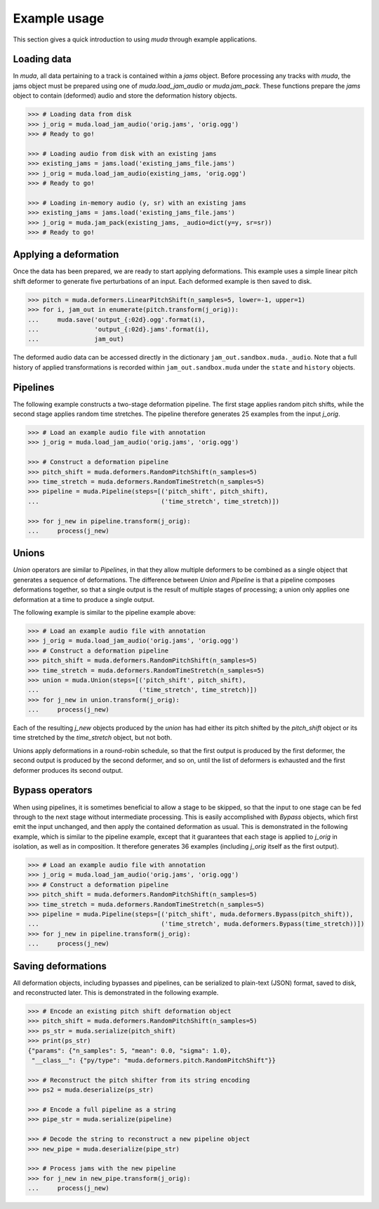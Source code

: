.. _examples:

Example usage
=============

This section gives a quick introduction to using `muda` through example applications.

Loading data
^^^^^^^^^^^^

In `muda`, all data pertaining to a track is contained within a `jams` object.
Before processing any tracks with `muda`, the jams object must be prepared using one of
`muda.load_jam_audio` or `muda.jam_pack`.  These functions prepare the `jams` object to
contain (deformed) audio and store the deformation history objects.


.. code-block:: python

    >>> # Loading data from disk
    >>> j_orig = muda.load_jam_audio('orig.jams', 'orig.ogg')
    >>> # Ready to go!

    >>> # Loading audio from disk with an existing jams
    >>> existing_jams = jams.load('existing_jams_file.jams')
    >>> j_orig = muda.load_jam_audio(existing_jams, 'orig.ogg')
    >>> # Ready to go!

    >>> # Loading in-memory audio (y, sr) with an existing jams
    >>> existing_jams = jams.load('existing_jams_file.jams')
    >>> j_orig = muda.jam_pack(existing_jams, _audio=dict(y=y, sr=sr))
    >>> # Ready to go!


Applying a deformation
^^^^^^^^^^^^^^^^^^^^^^
Once the data has been prepared, we are ready to start applying deformations.
This example uses a simple linear pitch shift deformer to generate five perturbations of
an input.  Each deformed example is then saved to disk.

.. code-block:: python

    >>> pitch = muda.deformers.LinearPitchShift(n_samples=5, lower=-1, upper=1)
    >>> for i, jam_out in enumerate(pitch.transform(j_orig)):
    ...     muda.save('output_{:02d}.ogg'.format(i),
    ...               'output_{:02d}.jams'.format(i),
    ...               jam_out)

The deformed audio data can be accessed directly in the dictionary
``jam_out.sandbox.muda._audio``.  Note that a full history of applied transformations 
is recorded within ``jam_out.sandbox.muda`` under the ``state`` and ``history`` objects.

Pipelines
^^^^^^^^^

The following example constructs a two-stage deformation pipeline.  The first stage
applies random pitch shifts, while the second stage applies random time stretches.
The pipeline therefore generates 25 examples from the input `j_orig`.

.. code-block:: python

    >>> # Load an example audio file with annotation
    >>> j_orig = muda.load_jam_audio('orig.jams', 'orig.ogg')

    >>> # Construct a deformation pipeline
    >>> pitch_shift = muda.deformers.RandomPitchShift(n_samples=5)
    >>> time_stretch = muda.deformers.RandomTimeStretch(n_samples=5)
    >>> pipeline = muda.Pipeline(steps=[('pitch_shift', pitch_shift),
    ...                                 ('time_stretch', time_stretch)])

    >>> for j_new in pipeline.transform(j_orig):
    ...     process(j_new)

Unions
^^^^^^

`Union` operators are similar to `Pipelines`, in that they allow multiple deformers to be
combined as a single object that generates a sequence of deformations.
The difference between `Union` and `Pipeline` is that a pipeline composes deformations
together, so that a single output is the result of multiple stages of processing;
a union only applies one deformation at a time to produce a single output.

The following example is similar to the pipeline example above:

.. code-block:: python

    >>> # Load an example audio file with annotation
    >>> j_orig = muda.load_jam_audio('orig.jams', 'orig.ogg')
    >>> # Construct a deformation pipeline
    >>> pitch_shift = muda.deformers.RandomPitchShift(n_samples=5)
    >>> time_stretch = muda.deformers.RandomTimeStretch(n_samples=5)
    >>> union = muda.Union(steps=[('pitch_shift', pitch_shift),
    ...                           ('time_stretch', time_stretch)])
    >>> for j_new in union.transform(j_orig):
    ...     process(j_new)

Each of the resulting `j_new` objects produced by the `union` has had either
its pitch shifted by the `pitch_shift` object or its time stretched by the
`time_stretch` object, but not both.

Unions apply deformations in a round-robin schedule, so that the first output
is produced by the first deformer, the second output is produced by the second
deformer, and so on, until the list of deformers is exhausted and the first deformer
produces its second output.


Bypass operators
^^^^^^^^^^^^^^^^
When using pipelines, it is sometimes beneficial to allow a stage to be skipped, so that
the input to one stage can be fed through to the next stage without intermediate
processing.  This is easily accomplished with `Bypass` objects, which first emit the
input unchanged, and then apply the contained deformation as usual.  This is demonstrated
in the following example, which is similar to the pipeline example, except that it
guarantees that each stage is applied to `j_orig` in isolation, as well as in
composition.  It therefore generates 36 examples (including `j_orig` itself as the first
output).

.. code-block:: python

    >>> # Load an example audio file with annotation
    >>> j_orig = muda.load_jam_audio('orig.jams', 'orig.ogg')
    >>> # Construct a deformation pipeline
    >>> pitch_shift = muda.deformers.RandomPitchShift(n_samples=5)
    >>> time_stretch = muda.deformers.RandomTimeStretch(n_samples=5)
    >>> pipeline = muda.Pipeline(steps=[('pitch_shift', muda.deformers.Bypass(pitch_shift)),
    ...                                 ('time_stretch', muda.deformers.Bypass(time_stretch))])
    >>> for j_new in pipeline.transform(j_orig):
    ...     process(j_new)


Saving deformations
^^^^^^^^^^^^^^^^^^^
All deformation objects, including bypasses and pipelines, can be serialized to
plain-text (JSON) format, saved to disk, and reconstructed later.
This is demonstrated in the following example.  

.. code-block:: python

    >>> # Encode an existing pitch shift deformation object
    >>> pitch_shift = muda.deformers.RandomPitchShift(n_samples=5)
    >>> ps_str = muda.serialize(pitch_shift)
    >>> print(ps_str)
    {"params": {"n_samples": 5, "mean": 0.0, "sigma": 1.0},
     "__class__": {"py/type": "muda.deformers.pitch.RandomPitchShift"}}

    >>> # Reconstruct the pitch shifter from its string encoding
    >>> ps2 = muda.deserialize(ps_str)

    >>> # Encode a full pipeline as a string
    >>> pipe_str = muda.serialize(pipeline)
    
    >>> # Decode the string to reconstruct a new pipeline object
    >>> new_pipe = muda.deserialize(pipe_str)
    
    >>> # Process jams with the new pipeline
    >>> for j_new in new_pipe.transform(j_orig):
    ...     process(j_new)

